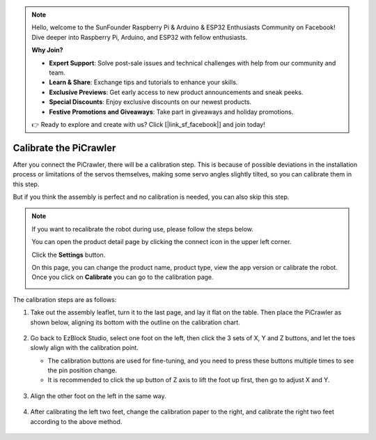 .. note::

    Hello, welcome to the SunFounder Raspberry Pi & Arduino & ESP32 Enthusiasts Community on Facebook! Dive deeper into Raspberry Pi, Arduino, and ESP32 with fellow enthusiasts.

    **Why Join?**

    - **Expert Support**: Solve post-sale issues and technical challenges with help from our community and team.
    - **Learn & Share**: Exchange tips and tutorials to enhance your skills.
    - **Exclusive Previews**: Get early access to new product announcements and sneak peeks.
    - **Special Discounts**: Enjoy exclusive discounts on our newest products.
    - **Festive Promotions and Giveaways**: Take part in giveaways and holiday promotions.

    👉 Ready to explore and create with us? Click [|link_sf_facebook|] and join today!

Calibrate the PiCrawler
================================

After you connect the PiCrawler, there will be a calibration step. This is because of possible deviations in the installation process or limitations of the servos themselves, making some servo angles slightly tilted, so you can calibrate them in this step.
    
But if you think the assembly is perfect and no calibration is needed, you can also skip this step.

.. note::
    If you want to recalibrate the robot during use, please follow the steps below.
    
    You can open the product detail page by clicking the connect icon in the upper left corner.

    .. image:: img/calibrate0.png

    Click the **Settings** button.

    .. image:: img/calibrate1.png

    On this page, you can change the product name, product type, view the app version or calibrate the robot. Once you click on **Calibrate** you can go to the calibration page.

    .. image:: img/calibrate2.png


The calibration steps are as follows:

#. Take out the assembly leaflet, turn it to the last page, and lay it flat on the table. Then place the PiCrawler as shown below, aligning its bottom with the outline on the calibration chart.

    .. image:: img/calibration2.png
        :align: center

#. Go back to EzBlock Studio, select one foot on the left, then click the 3 sets of X, Y and Z buttons, and let the toes slowly align with the calibration point.

   * The calibration buttons are used for fine-tuning, and you need to press these buttons multiple times to see the pin position change.
   * It is recommended to click the up button of Z axis to lift the foot up first, then go to adjust X and Y.

    .. image:: img/calibration4.jpg
        :align: center

#. Align the other foot on the left in the same way.

    .. image:: img/calibration3.png
        :align: center

#. After calibrating the left two feet, change the calibration paper to the right, and calibrate the right two feet according to the above method.

    .. image:: img/calibration4.png
        :align: center